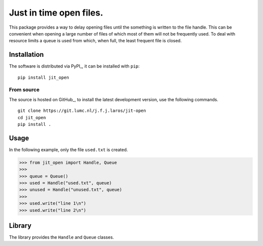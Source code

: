Just in time open files.
========================

This package provides a way to delay opening files until the something is
written to the file handle. This can be convenient when opening a large number
of files of which most of them will not be frequently used. To deal with
resource limits a queue is used from which, when full, the least frequent file
is closed.


Installation
------------

The software is distributed via PyPI_, it can be installed with ``pip``:

::

   pip install jit_open

From source
~~~~~~~~~~~

The source is hosted on GitHub_, to install the latest development version, use
the following commands.

::

   git clone https://git.lumc.nl/j.f.j.laros/jit-open
   cd jit_open
   pip install .


Usage
-----

In the following example, only the file ``used.txt`` is created.

.. code:: python

   >>> from jit_open import Handle, Queue
   >>>
   >>> queue = Queue()
   >>> used = Handle("used.txt", queue)
   >>> unused = Handle("unused.txt", queue)
   >>>
   >>> used.write("line 1\n")
   >>> used.write("line 2\n")


Library
-------

The library provides the ``Handle`` and ``Queue`` classes.
